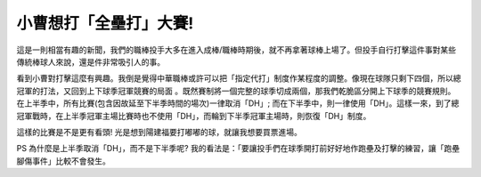 小曹想打「全壘打」大賽!
================================================================================

這是一則相當有趣的新聞，我們的職棒投手大多在進入成棒/職棒時期後，就不再拿著球棒上場了。但投手自行打擊這件事對某些傳統棒球人來說，還是件非常吸引人的事。

看到小曹對打擊這麼有興趣。我倒是覺得中華職棒或許可以把「指定代打」制度作某程度的調整。像現在球隊只剩下四個，所以總冠軍的打法，又回到上下球季冠軍競賽的局面
。既然賽制將一個完整的球季切成兩個，那我們乾脆區分開上下球季的競賽規則。在上半季中，所有比賽(包含因故延至下半季時間的場次)一律取消「DH」;
而在下半季中，則一律使用「DH」。這樣一來，到了總冠軍戰時，在上半季冠軍主場比賽時也不使用「DH」，而輪到下半季冠軍主場時，則恢復「DH」制度。

這樣的比賽是不是更有看頭! 光是想到陽建福要打嘟嘟的球，就讓我想要買票進場。

PS 為什麼是上半季取消「DH」，而不是下半季呢? 我的看法是：「要讓投手們在球季開打前好好地作跑壘及打擊的練習，讓「跑壘腳傷事件」比較不會發生。

.. author:: default
.. categories:: chinese
.. tags:: baseball
.. comments::